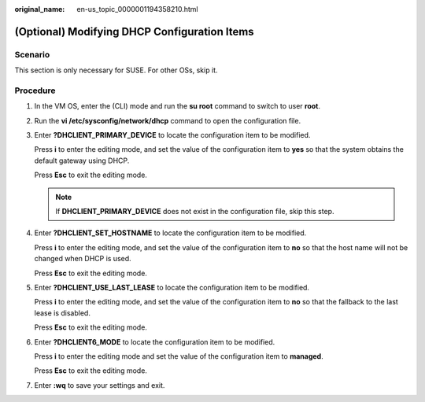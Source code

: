 :original_name: en-us_topic_0000001194358210.html

.. _en-us_topic_0000001194358210:

(Optional) Modifying DHCP Configuration Items
=============================================

Scenario
--------

This section is only necessary for SUSE. For other OSs, skip it.

Procedure
---------

#. In the VM OS, enter the (CLI) mode and run the **su root** command to switch to user **root**.

#. Run the **vi /etc/sysconfig/network/dhcp** command to open the configuration file.

#. Enter **?DHCLIENT_PRIMARY_DEVICE** to locate the configuration item to be modified.

   Press **i** to enter the editing mode, and set the value of the configuration item to **yes** so that the system obtains the default gateway using DHCP.

   Press **Esc** to exit the editing mode.

   .. note::

      If **DHCLIENT_PRIMARY_DEVICE** does not exist in the configuration file, skip this step.

#. Enter **?DHCLIENT_SET_HOSTNAME** to locate the configuration item to be modified.

   Press **i** to enter the editing mode, and set the value of the configuration item to **no** so that the host name will not be changed when DHCP is used.

   Press **Esc** to exit the editing mode.

#. Enter **?DHCLIENT_USE_LAST_LEASE** to locate the configuration item to be modified.

   Press **i** to enter the editing mode, and set the value of the configuration item to **no** so that the fallback to the last lease is disabled.

   Press **Esc** to exit the editing mode.

#. Enter **?DHCLIENT6_MODE** to locate the configuration item to be modified.

   Press **i** to enter the editing mode and set the value of the configuration item to **managed**.

   Press **Esc** to exit the editing mode.

#. Enter **:wq** to save your settings and exit.
